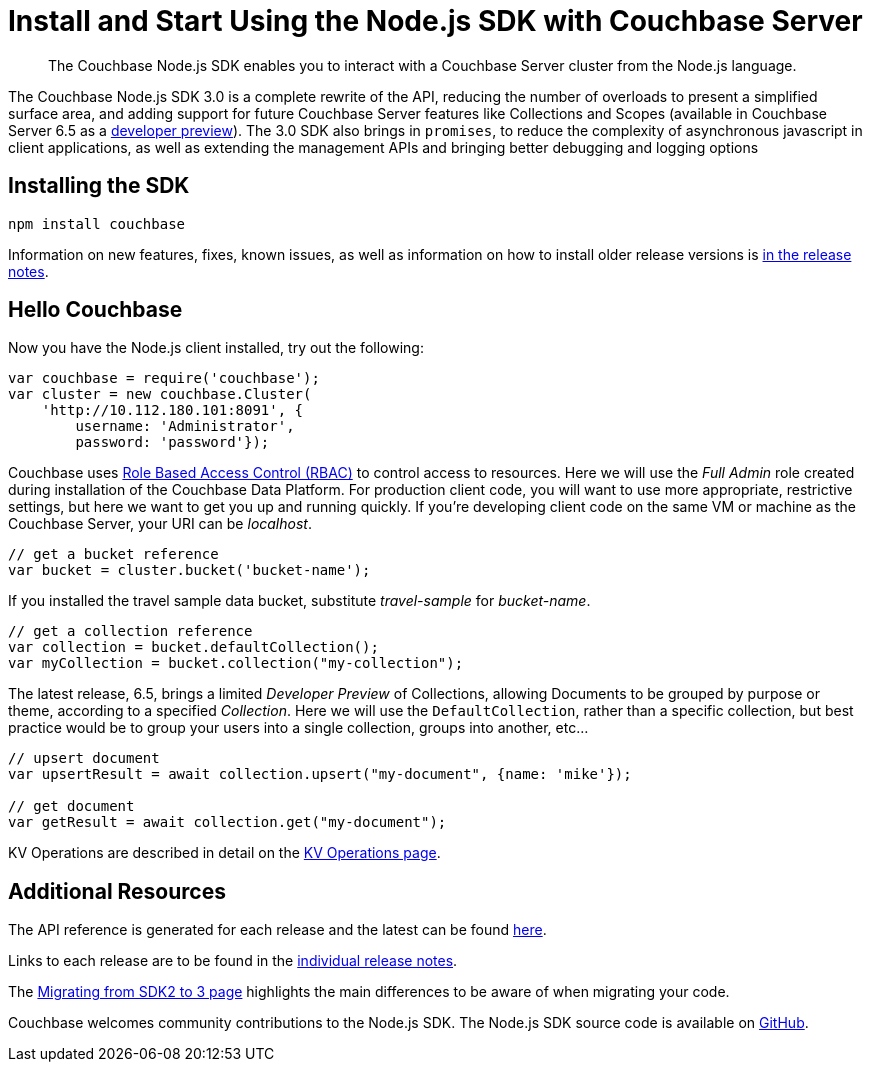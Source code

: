 = Install and Start Using the Node.js SDK with Couchbase Server
:page-aliases: ROOT:getting-started,ROOT:start-using,ROOT:hello-couchbase,ROOT:start-using-sdk
:navtitle: Start Using the SDK

[abstract]
The Couchbase Node.js SDK enables you to interact with a Couchbase Server cluster from the Node.js language.

The Couchbase Node.js SDK 3.0 is a complete rewrite of the API, reducing the number of overloads to present a simplified surface area, and adding support for future Couchbase Server features like Collections and Scopes (available in Couchbase Server 6.5 as a xref:concept-docs:collections.adoc[developer preview]).
The 3.0 SDK also brings in `promises`, to reduce the complexity of asynchronous javascript in client applications, as well as extending the management APIs and bringing better debugging and logging options


// tag::prep[]

// end::prep[]

// tag::install[]

== Installing the SDK

[source,javascript]
----
npm install couchbase
----

// end::install[]

Information on new features, fixes, known issues, as well as information on how to install older release versions is xref:project-docs:sdk-release-notes.adoc[in the release notes].

== Hello Couchbase

Now you have the Node.js client installed, try out the following:

[source,javascript]
----
var couchbase = require('couchbase');
var cluster = new couchbase.Cluster(
    'http://10.112.180.101:8091', {
        username: 'Administrator',
        password: 'password'});
----

Couchbase uses xref:6.5@server:learn:security/roles.adoc[Role Based Access Control (RBAC)] to control access to resources.
Here we will use the _Full Admin_ role created during installation of the Couchbase Data Platform.
For production client code, you will want to use more appropriate, restrictive settings, but here we want to get you up and running quickly.
If you're developing client code on the same VM or machine as the Couchbase Server, your URI can be _localhost_.

[source,javascript]
----
// get a bucket reference
var bucket = cluster.bucket('bucket-name');
----

If you installed the travel sample data bucket, substitute _travel-sample_ for _bucket-name_.

[source,javascript]
----
// get a collection reference
var collection = bucket.defaultCollection();
var myCollection = bucket.collection("my-collection");
----

The latest release, 6.5, brings a limited _Developer Preview_ of Collections, allowing Documents to be grouped by purpose or theme, according to a specified _Collection_.
Here we will use the `DefaultCollection`, rather than a specific collection, but best practice would be to group your users into a single collection, groups into another, etc...

[source,javascript]
----
// upsert document
var upsertResult = await collection.upsert("my-document", {name: 'mike'});

// get document
var getResult = await collection.get("my-document");
----

KV Operations are described in detail on the xref:howtos:kv-operations.adoc[KV Operations page].
// Now that you know the basics, you may wish to go straight to that page.
//-- or first see a complete worked example of using the Couchbase node.js client, our xref:sample-application.adoc[Travel Sample Application].

== Additional Resources

The API reference is generated for each release and the latest can be found http://docs.couchbase.com/sdk-api/couchbase-node-client/[here].

Links to each release are to be found in the xref:project-docs:sdk-release-notes.adoc[individual release notes].	

The xref:migrating-sdk-code-to-3.n.adoc[Migrating from SDK2 to 3 page] highlights the main differences to be aware of when migrating your code.

Couchbase welcomes community contributions to the Node.js SDK.
The Node.js SDK source code is available on https://github.com/couchbase/couchnode[GitHub].
